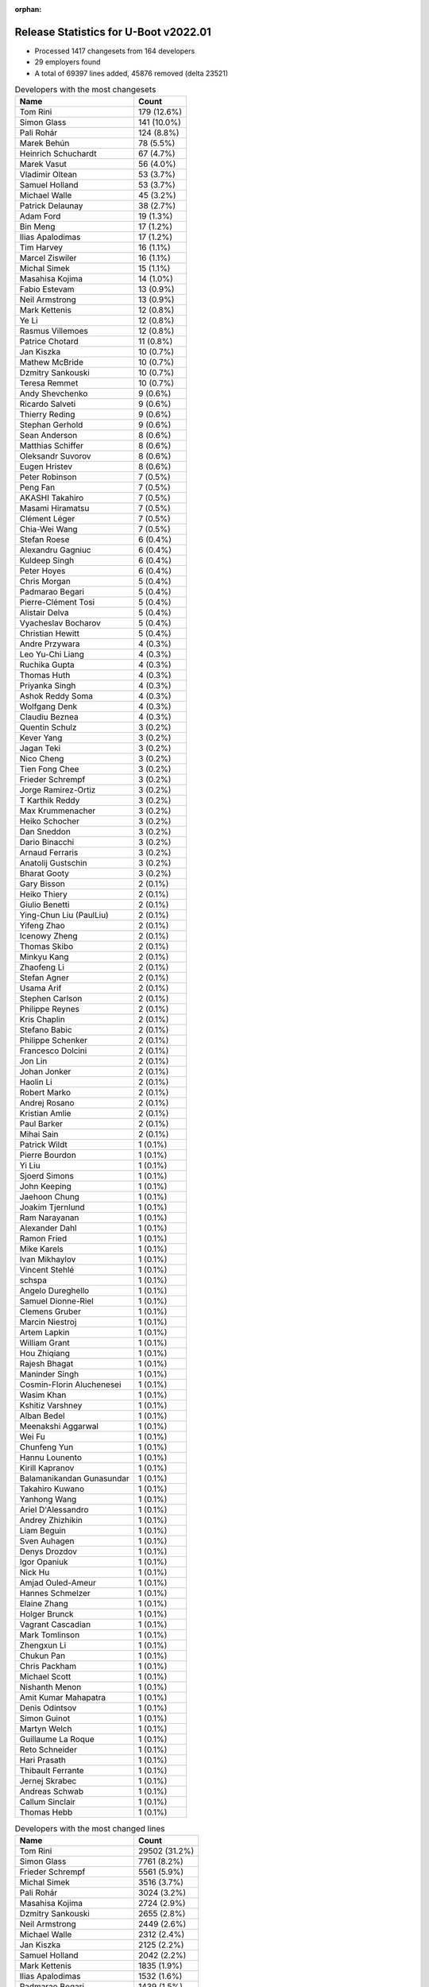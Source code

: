 :orphan:

Release Statistics for U-Boot v2022.01
======================================

* Processed 1417 changesets from 164 developers

* 29 employers found

* A total of 69397 lines added, 45876 removed (delta 23521)

.. table:: Developers with the most changesets
   :widths: auto

   ================================  =====
   Name                              Count
   ================================  =====
   Tom Rini                          179 (12.6%)
   Simon Glass                       141 (10.0%)
   Pali Rohár                        124 (8.8%)
   Marek Behún                       78 (5.5%)
   Heinrich Schuchardt               67 (4.7%)
   Marek Vasut                       56 (4.0%)
   Vladimir Oltean                   53 (3.7%)
   Samuel Holland                    53 (3.7%)
   Michael Walle                     45 (3.2%)
   Patrick Delaunay                  38 (2.7%)
   Adam Ford                         19 (1.3%)
   Bin Meng                          17 (1.2%)
   Ilias Apalodimas                  17 (1.2%)
   Tim Harvey                        16 (1.1%)
   Marcel Ziswiler                   16 (1.1%)
   Michal Simek                      15 (1.1%)
   Masahisa Kojima                   14 (1.0%)
   Fabio Estevam                     13 (0.9%)
   Neil Armstrong                    13 (0.9%)
   Mark Kettenis                     12 (0.8%)
   Ye Li                             12 (0.8%)
   Rasmus Villemoes                  12 (0.8%)
   Patrice Chotard                   11 (0.8%)
   Jan Kiszka                        10 (0.7%)
   Mathew McBride                    10 (0.7%)
   Dzmitry Sankouski                 10 (0.7%)
   Teresa Remmet                     10 (0.7%)
   Andy Shevchenko                   9 (0.6%)
   Ricardo Salveti                   9 (0.6%)
   Thierry Reding                    9 (0.6%)
   Stephan Gerhold                   9 (0.6%)
   Sean Anderson                     8 (0.6%)
   Matthias Schiffer                 8 (0.6%)
   Oleksandr Suvorov                 8 (0.6%)
   Eugen Hristev                     8 (0.6%)
   Peter Robinson                    7 (0.5%)
   Peng Fan                          7 (0.5%)
   AKASHI Takahiro                   7 (0.5%)
   Masami Hiramatsu                  7 (0.5%)
   Clément Léger                     7 (0.5%)
   Chia-Wei Wang                     7 (0.5%)
   Stefan Roese                      6 (0.4%)
   Alexandru Gagniuc                 6 (0.4%)
   Kuldeep Singh                     6 (0.4%)
   Peter Hoyes                       6 (0.4%)
   Chris Morgan                      5 (0.4%)
   Padmarao Begari                   5 (0.4%)
   Pierre-Clément Tosi               5 (0.4%)
   Alistair Delva                    5 (0.4%)
   Vyacheslav Bocharov               5 (0.4%)
   Christian Hewitt                  5 (0.4%)
   Andre Przywara                    4 (0.3%)
   Leo Yu-Chi Liang                  4 (0.3%)
   Ruchika Gupta                     4 (0.3%)
   Thomas Huth                       4 (0.3%)
   Priyanka Singh                    4 (0.3%)
   Ashok Reddy Soma                  4 (0.3%)
   Wolfgang Denk                     4 (0.3%)
   Claudiu Beznea                    4 (0.3%)
   Quentin Schulz                    3 (0.2%)
   Kever Yang                        3 (0.2%)
   Jagan Teki                        3 (0.2%)
   Nico Cheng                        3 (0.2%)
   Tien Fong Chee                    3 (0.2%)
   Frieder Schrempf                  3 (0.2%)
   Jorge Ramirez-Ortiz               3 (0.2%)
   T Karthik Reddy                   3 (0.2%)
   Max Krummenacher                  3 (0.2%)
   Heiko Schocher                    3 (0.2%)
   Dan Sneddon                       3 (0.2%)
   Dario Binacchi                    3 (0.2%)
   Arnaud Ferraris                   3 (0.2%)
   Anatolij Gustschin                3 (0.2%)
   Bharat Gooty                      3 (0.2%)
   Gary Bisson                       2 (0.1%)
   Heiko Thiery                      2 (0.1%)
   Giulio Benetti                    2 (0.1%)
   Ying-Chun Liu (PaulLiu)           2 (0.1%)
   Yifeng Zhao                       2 (0.1%)
   Icenowy Zheng                     2 (0.1%)
   Thomas Skibo                      2 (0.1%)
   Minkyu Kang                       2 (0.1%)
   Zhaofeng Li                       2 (0.1%)
   Stefan Agner                      2 (0.1%)
   Usama Arif                        2 (0.1%)
   Stephen Carlson                   2 (0.1%)
   Philippe Reynes                   2 (0.1%)
   Kris Chaplin                      2 (0.1%)
   Stefano Babic                     2 (0.1%)
   Philippe Schenker                 2 (0.1%)
   Francesco Dolcini                 2 (0.1%)
   Jon Lin                           2 (0.1%)
   Johan Jonker                      2 (0.1%)
   Haolin Li                         2 (0.1%)
   Robert Marko                      2 (0.1%)
   Andrej Rosano                     2 (0.1%)
   Kristian Amlie                    2 (0.1%)
   Paul Barker                       2 (0.1%)
   Mihai Sain                        2 (0.1%)
   Patrick Wildt                     1 (0.1%)
   Pierre Bourdon                    1 (0.1%)
   Yi Liu                            1 (0.1%)
   Sjoerd Simons                     1 (0.1%)
   John Keeping                      1 (0.1%)
   Jaehoon Chung                     1 (0.1%)
   Joakim Tjernlund                  1 (0.1%)
   Ram Narayanan                     1 (0.1%)
   Alexander Dahl                    1 (0.1%)
   Ramon Fried                       1 (0.1%)
   Mike Karels                       1 (0.1%)
   Ivan Mikhaylov                    1 (0.1%)
   Vincent Stehlé                    1 (0.1%)
   schspa                            1 (0.1%)
   Angelo Dureghello                 1 (0.1%)
   Samuel Dionne-Riel                1 (0.1%)
   Clemens Gruber                    1 (0.1%)
   Marcin Niestroj                   1 (0.1%)
   Artem Lapkin                      1 (0.1%)
   William Grant                     1 (0.1%)
   Hou Zhiqiang                      1 (0.1%)
   Rajesh Bhagat                     1 (0.1%)
   Maninder Singh                    1 (0.1%)
   Cosmin-Florin Aluchenesei         1 (0.1%)
   Wasim Khan                        1 (0.1%)
   Kshitiz Varshney                  1 (0.1%)
   Alban Bedel                       1 (0.1%)
   Meenakshi Aggarwal                1 (0.1%)
   Wei Fu                            1 (0.1%)
   Chunfeng Yun                      1 (0.1%)
   Hannu Lounento                    1 (0.1%)
   Kirill Kapranov                   1 (0.1%)
   Balamanikandan Gunasundar         1 (0.1%)
   Takahiro Kuwano                   1 (0.1%)
   Yanhong Wang                      1 (0.1%)
   Ariel D'Alessandro                1 (0.1%)
   Andrey Zhizhikin                  1 (0.1%)
   Liam Beguin                       1 (0.1%)
   Sven Auhagen                      1 (0.1%)
   Denys Drozdov                     1 (0.1%)
   Igor Opaniuk                      1 (0.1%)
   Nick Hu                           1 (0.1%)
   Amjad Ouled-Ameur                 1 (0.1%)
   Hannes Schmelzer                  1 (0.1%)
   Elaine Zhang                      1 (0.1%)
   Holger Brunck                     1 (0.1%)
   Vagrant Cascadian                 1 (0.1%)
   Mark Tomlinson                    1 (0.1%)
   Zhengxun Li                       1 (0.1%)
   Chukun Pan                        1 (0.1%)
   Chris Packham                     1 (0.1%)
   Michael Scott                     1 (0.1%)
   Nishanth Menon                    1 (0.1%)
   Amit Kumar Mahapatra              1 (0.1%)
   Denis Odintsov                    1 (0.1%)
   Simon Guinot                      1 (0.1%)
   Martyn Welch                      1 (0.1%)
   Guillaume La Roque                1 (0.1%)
   Reto Schneider                    1 (0.1%)
   Hari Prasath                      1 (0.1%)
   Thibault Ferrante                 1 (0.1%)
   Jernej Skrabec                    1 (0.1%)
   Andreas Schwab                    1 (0.1%)
   Callum Sinclair                   1 (0.1%)
   Thomas Hebb                       1 (0.1%)
   ================================  =====


.. table:: Developers with the most changed lines
   :widths: auto

   ================================  =====
   Name                              Count
   ================================  =====
   Tom Rini                          29502 (31.2%)
   Simon Glass                       7761 (8.2%)
   Frieder Schrempf                  5561 (5.9%)
   Michal Simek                      3516 (3.7%)
   Pali Rohár                        3024 (3.2%)
   Masahisa Kojima                   2724 (2.9%)
   Dzmitry Sankouski                 2655 (2.8%)
   Neil Armstrong                    2449 (2.6%)
   Michael Walle                     2312 (2.4%)
   Jan Kiszka                        2125 (2.2%)
   Samuel Holland                    2042 (2.2%)
   Mark Kettenis                     1835 (1.9%)
   Ilias Apalodimas                  1532 (1.6%)
   Padmarao Begari                   1439 (1.5%)
   Patrick Delaunay                  1396 (1.5%)
   Heinrich Schuchardt               1231 (1.3%)
   Vyacheslav Bocharov               1226 (1.3%)
   Marek Behún                       1210 (1.3%)
   Marcel Ziswiler                   1183 (1.2%)
   Adam Ford                         1108 (1.2%)
   Wolfgang Denk                     1107 (1.2%)
   Kristian Amlie                    1075 (1.1%)
   Anatolij Gustschin                941 (1.0%)
   Jagan Teki                        817 (0.9%)
   Marek Vasut                       730 (0.8%)
   Thierry Reding                    712 (0.8%)
   Chia-Wei Wang                     635 (0.7%)
   Eugen Hristev                     616 (0.7%)
   Zhengxun Li                       610 (0.6%)
   Stefan Roese                      598 (0.6%)
   Christian Hewitt                  565 (0.6%)
   Fabio Estevam                     548 (0.6%)
   Ruchika Gupta                     516 (0.5%)
   Tim Harvey                        420 (0.4%)
   AKASHI Takahiro                   414 (0.4%)
   Peter Hoyes                       409 (0.4%)
   Rasmus Villemoes                  368 (0.4%)
   Stephan Gerhold                   368 (0.4%)
   Vladimir Oltean                   329 (0.3%)
   Alexandru Gagniuc                 319 (0.3%)
   Max Krummenacher                  317 (0.3%)
   Rajesh Bhagat                     264 (0.3%)
   Tien Fong Chee                    260 (0.3%)
   Thomas Huth                       257 (0.3%)
   Teresa Remmet                     240 (0.3%)
   Dan Sneddon                       238 (0.3%)
   Patrice Chotard                   229 (0.2%)
   Peng Fan                          228 (0.2%)
   Chukun Pan                        215 (0.2%)
   Bin Meng                          174 (0.2%)
   Andy Shevchenko                   173 (0.2%)
   Mathew McBride                    165 (0.2%)
   Claudiu Beznea                    160 (0.2%)
   Yi Liu                            158 (0.2%)
   Hannes Schmelzer                  158 (0.2%)
   Dario Binacchi                    151 (0.2%)
   Mihai Sain                        149 (0.2%)
   Andrey Zhizhikin                  146 (0.2%)
   Heiko Thiery                      141 (0.1%)
   Sean Anderson                     140 (0.1%)
   Guillaume La Roque                134 (0.1%)
   Ye Li                             130 (0.1%)
   Balamanikandan Gunasundar         124 (0.1%)
   Chris Morgan                      115 (0.1%)
   Andre Przywara                    103 (0.1%)
   Kuldeep Singh                     102 (0.1%)
   Cosmin-Florin Aluchenesei         97 (0.1%)
   Ricardo Salveti                   90 (0.1%)
   Bharat Gooty                      90 (0.1%)
   Jon Lin                           78 (0.1%)
   Matthias Schiffer                 75 (0.1%)
   Ashok Reddy Soma                  75 (0.1%)
   Jorge Ramirez-Ortiz               74 (0.1%)
   Nico Cheng                        73 (0.1%)
   Quentin Schulz                    72 (0.1%)
   Heiko Schocher                    72 (0.1%)
   Peter Robinson                    69 (0.1%)
   Masami Hiramatsu                  68 (0.1%)
   Thomas Skibo                      65 (0.1%)
   Leo Yu-Chi Liang                  57 (0.1%)
   Callum Sinclair                   56 (0.1%)
   Mark Tomlinson                    52 (0.1%)
   Oleksandr Suvorov                 49 (0.1%)
   Clément Léger                     46 (0.0%)
   Francesco Dolcini                 43 (0.0%)
   Robert Marko                      40 (0.0%)
   T Karthik Reddy                   38 (0.0%)
   Ying-Chun Liu (PaulLiu)           38 (0.0%)
   Zhaofeng Li                       38 (0.0%)
   Stephen Carlson                   38 (0.0%)
   Paul Barker                       30 (0.0%)
   Priyanka Singh                    29 (0.0%)
   Kshitiz Varshney                  29 (0.0%)
   Arnaud Ferraris                   27 (0.0%)
   Nishanth Menon                    27 (0.0%)
   Alistair Delva                    24 (0.0%)
   Kever Yang                        23 (0.0%)
   Usama Arif                        21 (0.0%)
   Takahiro Kuwano                   20 (0.0%)
   Patrick Wildt                     19 (0.0%)
   Pierre-Clément Tosi               16 (0.0%)
   Hou Zhiqiang                      16 (0.0%)
   Gary Bisson                       14 (0.0%)
   Reto Schneider                    14 (0.0%)
   Minkyu Kang                       13 (0.0%)
   Philippe Schenker                 12 (0.0%)
   Chris Packham                     12 (0.0%)
   Thibault Ferrante                 12 (0.0%)
   Johan Jonker                      10 (0.0%)
   Haolin Li                         10 (0.0%)
   Elaine Zhang                      10 (0.0%)
   Michael Scott                     10 (0.0%)
   Nick Hu                           9 (0.0%)
   Philippe Reynes                   8 (0.0%)
   Joakim Tjernlund                  8 (0.0%)
   Maninder Singh                    8 (0.0%)
   Wasim Khan                        8 (0.0%)
   Yifeng Zhao                       7 (0.0%)
   schspa                            7 (0.0%)
   Ariel D'Alessandro                7 (0.0%)
   Stefano Babic                     6 (0.0%)
   Holger Brunck                     6 (0.0%)
   Denis Odintsov                    6 (0.0%)
   Thomas Hebb                       6 (0.0%)
   Stefan Agner                      5 (0.0%)
   Kris Chaplin                      5 (0.0%)
   Jaehoon Chung                     5 (0.0%)
   Ram Narayanan                     5 (0.0%)
   Yanhong Wang                      5 (0.0%)
   Giulio Benetti                    4 (0.0%)
   Icenowy Zheng                     4 (0.0%)
   Wei Fu                            4 (0.0%)
   Denys Drozdov                     4 (0.0%)
   Amit Kumar Mahapatra              4 (0.0%)
   Pierre Bourdon                    3 (0.0%)
   Sven Auhagen                      3 (0.0%)
   Martyn Welch                      3 (0.0%)
   Hari Prasath                      3 (0.0%)
   Andrej Rosano                     2 (0.0%)
   Sjoerd Simons                     2 (0.0%)
   Mike Karels                       2 (0.0%)
   Angelo Dureghello                 2 (0.0%)
   Marcin Niestroj                   2 (0.0%)
   Artem Lapkin                      2 (0.0%)
   William Grant                     2 (0.0%)
   Alban Bedel                       2 (0.0%)
   Meenakshi Aggarwal                2 (0.0%)
   Hannu Lounento                    2 (0.0%)
   Kirill Kapranov                   2 (0.0%)
   Igor Opaniuk                      2 (0.0%)
   Andreas Schwab                    2 (0.0%)
   John Keeping                      1 (0.0%)
   Alexander Dahl                    1 (0.0%)
   Ramon Fried                       1 (0.0%)
   Ivan Mikhaylov                    1 (0.0%)
   Vincent Stehlé                    1 (0.0%)
   Samuel Dionne-Riel                1 (0.0%)
   Clemens Gruber                    1 (0.0%)
   Chunfeng Yun                      1 (0.0%)
   Liam Beguin                       1 (0.0%)
   Amjad Ouled-Ameur                 1 (0.0%)
   Vagrant Cascadian                 1 (0.0%)
   Simon Guinot                      1 (0.0%)
   Jernej Skrabec                    1 (0.0%)
   ================================  =====


.. table:: Developers with the most lines removed
   :widths: auto

   ================================  =====
   Name                              Count
   ================================  =====
   Tom Rini                          11969 (26.1%)
   Anatolij Gustschin                917 (2.0%)
   Patrick Delaunay                  813 (1.8%)
   Eugen Hristev                     526 (1.1%)
   Marcel Ziswiler                   395 (0.9%)
   Thomas Huth                       256 (0.6%)
   Wolfgang Denk                     238 (0.5%)
   Marek Behún                       151 (0.3%)
   Andrey Zhizhikin                  146 (0.3%)
   Adam Ford                         142 (0.3%)
   Rajesh Bhagat                     129 (0.3%)
   Guillaume La Roque                81 (0.2%)
   Mathew McBride                    44 (0.1%)
   Tim Harvey                        33 (0.1%)
   Mark Tomlinson                    32 (0.1%)
   AKASHI Takahiro                   29 (0.1%)
   Robert Marko                      24 (0.1%)
   Kshitiz Varshney                  16 (0.0%)
   Chris Packham                     12 (0.0%)
   Pierre-Clément Tosi               5 (0.0%)
   Quentin Schulz                    3 (0.0%)
   Nishanth Menon                    3 (0.0%)
   Philippe Schenker                 2 (0.0%)
   Jon Lin                           1 (0.0%)
   Holger Brunck                     1 (0.0%)
   William Grant                     1 (0.0%)
   Andreas Schwab                    1 (0.0%)
   Vincent Stehlé                    1 (0.0%)
   ================================  =====


.. table:: Developers with the most signoffs (total 205)
   :widths: auto

   ================================  =====
   Name                              Count
   ================================  =====
   Andre Przywara                    44 (21.5%)
   Marek Behún                       33 (16.1%)
   Tom Rini                          13 (6.3%)
   Oleksandr Suvorov                 11 (5.4%)
   Neil Armstrong                    11 (5.4%)
   Michal Simek                      10 (4.9%)
   Tom Warren                        9 (4.4%)
   Marcel Ziswiler                   8 (3.9%)
   Ilias Apalodimas                  7 (3.4%)
   Priyanka Jain                     6 (2.9%)
   Heinrich Schuchardt               6 (2.9%)
   Jaehoon Chung                     5 (2.4%)
   Patrice Chotard                   5 (2.4%)
   Markus Niebel                     4 (2.0%)
   Sin Hui Kho                       3 (1.5%)
   Matthias Brugger                  3 (1.5%)
   Ashok Reddy Soma                  3 (1.5%)
   Jagan Teki                        3 (1.5%)
   Simon Glass                       3 (1.5%)
   Eugen Hristev                     2 (1.0%)
   Mattijs Korpershoek               2 (1.0%)
   Rayagonda Kokatanur               2 (1.0%)
   Ricardo Salveti                   2 (1.0%)
   Max Krummenacher                  2 (1.0%)
   Mark Kettenis                     2 (1.0%)
   Jason Zhu                         1 (0.5%)
   Adrian Fiergolski                 1 (0.5%)
   Minkyu Kang                       1 (0.5%)
   Kever Yang                        1 (0.5%)
   Jorge Ramirez-Ortiz               1 (0.5%)
   Bin Meng                          1 (0.5%)
   ================================  =====


.. table:: Developers with the most reviews (total 989)
   :widths: auto

   ================================  =====
   Name                              Count
   ================================  =====
   Stefan Roese                      165 (16.7%)
   Simon Glass                       158 (16.0%)
   Ramon Fried                       61 (6.2%)
   Priyanka Jain                     56 (5.7%)
   Bin Meng                          50 (5.1%)
   Marek Behún                       48 (4.9%)
   Heinrich Schuchardt               36 (3.6%)
   Patrice Chotard                   32 (3.2%)
   Fabio Estevam                     32 (3.2%)
   Andre Przywara                    30 (3.0%)
   Ilias Apalodimas                  28 (2.8%)
   Leo Yu-Chi Liang                  27 (2.7%)
   Vladimir Oltean                   24 (2.4%)
   Kever Yang                        23 (2.3%)
   Tom Rini                          20 (2.0%)
   Jaehoon Chung                     18 (1.8%)
   Artem Lapkin                      18 (1.8%)
   Alexandru Gagniuc                 17 (1.7%)
   Patrick Delaunay                  16 (1.6%)
   Rick Chen                         14 (1.4%)
   Jagan Teki                        13 (1.3%)
   Peng Fan                          12 (1.2%)
   Heiko Schocher                    10 (1.0%)
   Sean Anderson                     9 (0.9%)
   Peter Robinson                    6 (0.6%)
   Oleksandr Suvorov                 4 (0.4%)
   Neil Armstrong                    4 (0.4%)
   Marcel Ziswiler                   4 (0.4%)
   Igor Opaniuk                      4 (0.4%)
   Patrick Wildt                     4 (0.4%)
   Thomas Huth                       3 (0.3%)
   Tien Fong Chee                    3 (0.3%)
   Adrian Fiergolski                 2 (0.2%)
   Minkyu Kang                       2 (0.2%)
   Stefano Babic                     2 (0.2%)
   Pratyush Yadav                    2 (0.2%)
   Hou Zhiqiang                      2 (0.2%)
   Heiko Thiery                      2 (0.2%)
   Samuel Holland                    2 (0.2%)
   Pali Rohár                        2 (0.2%)
   Frieder Schrempf                  2 (0.2%)
   Michal Simek                      1 (0.1%)
   Mark Kettenis                     1 (0.1%)
   Anatolij Gustschin                1 (0.1%)
   Wolfgang Denk                     1 (0.1%)
   Alexander Dahl                    1 (0.1%)
   Philipp Tomsich                   1 (0.1%)
   Lukasz Majewski                   1 (0.1%)
   Ian Ray                           1 (0.1%)
   Haibo Chen                        1 (0.1%)
   Atish Patra                       1 (0.1%)
   Jens Wiklander                    1 (0.1%)
   Ryan Chen                         1 (0.1%)
   Miquel Raynal                     1 (0.1%)
   Qu Wenruo                         1 (0.1%)
   Lokesh Vutla                      1 (0.1%)
   Daniel Schwierzeck                1 (0.1%)
   Aleksandar Gerasimovski           1 (0.1%)
   Icenowy Zheng                     1 (0.1%)
   Wasim Khan                        1 (0.1%)
   Andy Shevchenko                   1 (0.1%)
   Michael Walle                     1 (0.1%)
   Jan Kiszka                        1 (0.1%)
   ================================  =====


.. table:: Developers with the most test credits (total 66)
   :widths: auto

   ================================  =====
   Name                              Count
   ================================  =====
   Artem Lapkin                      16 (24.2%)
   Masami Hiramatsu                  7 (10.6%)
   Michael Walle                     6 (9.1%)
   Simon Glass                       2 (3.0%)
   Bin Meng                          2 (3.0%)
   Marek Behún                       2 (3.0%)
   Patrice Chotard                   2 (3.0%)
   Ilias Apalodimas                  2 (3.0%)
   Vladimir Oltean                   2 (3.0%)
   Samuel Holland                    2 (3.0%)
   Pali Rohár                        2 (3.0%)
   Ying-Chun Liu (PaulLiu)           2 (3.0%)
   Chris Morgan                      2 (3.0%)
   Andre Przywara                    1 (1.5%)
   Tom Rini                          1 (1.5%)
   Alexandru Gagniuc                 1 (1.5%)
   Peter Robinson                    1 (1.5%)
   Marcel Ziswiler                   1 (1.5%)
   Patrick Wildt                     1 (1.5%)
   Heiko Thiery                      1 (1.5%)
   Frieder Schrempf                  1 (1.5%)
   Wasim Khan                        1 (1.5%)
   Mattijs Korpershoek               1 (1.5%)
   Andrey Zhizhikin                  1 (1.5%)
   Tim Harvey                        1 (1.5%)
   Vincent Stehlé                    1 (1.5%)
   Tommaso Merciai                   1 (1.5%)
   Tony Dinh                         1 (1.5%)
   Teresa Remmet                     1 (1.5%)
   Vyacheslav Bocharov               1 (1.5%)
   ================================  =====


.. table:: Developers who gave the most tested-by credits (total 66)
   :widths: auto

   ================================  =====
   Name                              Count
   ================================  =====
   Simon Glass                       17 (25.8%)
   Marek Behún                       8 (12.1%)
   Vladimir Oltean                   8 (12.1%)
   Patrick Delaunay                  4 (6.1%)
   Ye Li                             3 (4.5%)
   Michael Walle                     2 (3.0%)
   Ilias Apalodimas                  2 (3.0%)
   Stefan Roese                      2 (3.0%)
   Heinrich Schuchardt               2 (3.0%)
   Fabio Estevam                     2 (3.0%)
   Jon Lin                           2 (3.0%)
   Yifeng Zhao                       2 (3.0%)
   Ruchika Gupta                     2 (3.0%)
   Pali Rohár                        1 (1.5%)
   Tom Rini                          1 (1.5%)
   Frieder Schrempf                  1 (1.5%)
   Peng Fan                          1 (1.5%)
   Heiko Schocher                    1 (1.5%)
   Neil Armstrong                    1 (1.5%)
   Kirill Kapranov                   1 (1.5%)
   Gary Bisson                       1 (1.5%)
   Arnaud Ferraris                   1 (1.5%)
   Kuldeep Singh                     1 (1.5%)
   ================================  =====


.. table:: Developers with the most report credits (total 19)
   :widths: auto

   ================================  =====
   Name                              Count
   ================================  =====
   Eugen Hristev                     4 (21.1%)
   Alexandru Gagniuc                 3 (15.8%)
   Herbert Poetzl                    2 (10.5%)
   Michael Walle                     1 (5.3%)
   Tom Rini                          1 (5.3%)
   Neil Armstrong                    1 (5.3%)
   Artem Lapkin                      1 (5.3%)
   Masami Hiramatsu                  1 (5.3%)
   Vyacheslav Bocharov               1 (5.3%)
   5kft@5kft.org                     1 (5.3%)
   Xin Lin                           1 (5.3%)
   Coverity Scan                     1 (5.3%)
   Michael Scott                     1 (5.3%)
   ================================  =====


.. table:: Developers who gave the most report credits (total 19)
   :widths: auto

   ================================  =====
   Name                              Count
   ================================  =====
   Claudiu Beznea                    4 (21.1%)
   Patrick Delaunay                  3 (15.8%)
   Tom Rini                          2 (10.5%)
   Neil Armstrong                    2 (10.5%)
   Patrice Chotard                   2 (10.5%)
   Simon Glass                       1 (5.3%)
   Marek Behún                       1 (5.3%)
   Andre Przywara                    1 (5.3%)
   Sean Anderson                     1 (5.3%)
   Oleksandr Suvorov                 1 (5.3%)
   Chunfeng Yun                      1 (5.3%)
   ================================  =====


.. table:: Top changeset contributors by employer
   :widths: auto

   ================================  =====
   Name                              Count
   ================================  =====
   (Unknown)                         654 (46.2%)
   Konsulko Group                    179 (12.6%)
   Google, Inc.                      151 (10.7%)
   NXP                               89 (6.3%)
   DENX Software Engineering         79 (5.6%)
   ST Microelectronics               49 (3.5%)
   Linaro                            48 (3.4%)
   Toradex                           25 (1.8%)
   AMD                               15 (1.1%)
   BayLibre SAS                      15 (1.1%)
   Intel                             14 (1.0%)
   ARM                               13 (0.9%)
   Rockchip                          12 (0.8%)
   Siemens                           11 (0.8%)
   Phytec                            10 (0.7%)
   NVidia                            9 (0.6%)
   Xilinx                            8 (0.6%)
   Bootlin                           7 (0.5%)
   Collabora Ltd.                    6 (0.4%)
   Red Hat                           5 (0.4%)
   Amarula Solutions                 3 (0.2%)
   Broadcom                          3 (0.2%)
   Debian.org                        3 (0.2%)
   Samsung                           3 (0.2%)
   Boundary Devices                  2 (0.1%)
   CompuLab                          1 (0.1%)
   SUSE                              1 (0.1%)
   Texas Instruments                 1 (0.1%)
   Canonical                         1 (0.1%)
   ================================  =====


.. table:: Top lines changed by employer
   :widths: auto

   ================================  =====
   Name                              Count
   ================================  =====
   (Unknown)                         31820 (33.6%)
   Konsulko Group                    29502 (31.2%)
   Google, Inc.                      7801 (8.2%)
   Linaro                            5243 (5.5%)
   DENX Software Engineering         3899 (4.1%)
   AMD                               3516 (3.7%)
   BayLibre SAS                      2584 (2.7%)
   Siemens                           2126 (2.2%)
   ST Microelectronics               1625 (1.7%)
   Toradex                           1567 (1.7%)
   NXP                               1242 (1.3%)
   Amarula Solutions                 817 (0.9%)
   NVidia                            712 (0.8%)
   ARM                               534 (0.6%)
   Intel                             438 (0.5%)
   Rockchip                          349 (0.4%)
   Red Hat                           261 (0.3%)
   Phytec                            240 (0.3%)
   Xilinx                            117 (0.1%)
   Broadcom                          90 (0.1%)
   Bootlin                           46 (0.0%)
   Collabora Ltd.                    39 (0.0%)
   Debian.org                        39 (0.0%)
   Texas Instruments                 27 (0.0%)
   Samsung                           18 (0.0%)
   Boundary Devices                  14 (0.0%)
   CompuLab                          2 (0.0%)
   SUSE                              2 (0.0%)
   Canonical                         2 (0.0%)
   ================================  =====


.. table:: Employers with the most signoffs (total 205)
   :widths: auto

   ================================  =====
   Name                              Count
   ================================  =====
   (Unknown)                         63 (30.7%)
   ARM                               44 (21.5%)
   Konsulko Group                    13 (6.3%)
   BayLibre SAS                      13 (6.3%)
   Xilinx                            13 (6.3%)
   Toradex                           10 (4.9%)
   NVidia                            9 (4.4%)
   Linaro                            7 (3.4%)
   NXP                               6 (2.9%)
   Samsung                           6 (2.9%)
   ST Microelectronics               5 (2.4%)
   Google, Inc.                      3 (1.5%)
   Amarula Solutions                 3 (1.5%)
   Intel                             3 (1.5%)
   SUSE                              3 (1.5%)
   Rockchip                          2 (1.0%)
   Broadcom                          2 (1.0%)
   ================================  =====


.. table:: Employers with the most hackers (total 167)
   :widths: auto

   ================================  =====
   Name                              Count
   ================================  =====
   (Unknown)                         89 (53.3%)
   NXP                               12 (7.2%)
   DENX Software Engineering         7 (4.2%)
   Toradex                           6 (3.6%)
   Rockchip                          6 (3.6%)
   Linaro                            5 (3.0%)
   ARM                               4 (2.4%)
   Collabora Ltd.                    4 (2.4%)
   BayLibre SAS                      3 (1.8%)
   Xilinx                            3 (1.8%)
   Google, Inc.                      3 (1.8%)
   Intel                             3 (1.8%)
   Samsung                           2 (1.2%)
   ST Microelectronics               2 (1.2%)
   Siemens                           2 (1.2%)
   Red Hat                           2 (1.2%)
   Debian.org                        2 (1.2%)
   Konsulko Group                    1 (0.6%)
   NVidia                            1 (0.6%)
   Amarula Solutions                 1 (0.6%)
   SUSE                              1 (0.6%)
   Broadcom                          1 (0.6%)
   AMD                               1 (0.6%)
   Phytec                            1 (0.6%)
   Bootlin                           1 (0.6%)
   Texas Instruments                 1 (0.6%)
   Boundary Devices                  1 (0.6%)
   CompuLab                          1 (0.6%)
   Canonical                         1 (0.6%)
   ================================  =====

